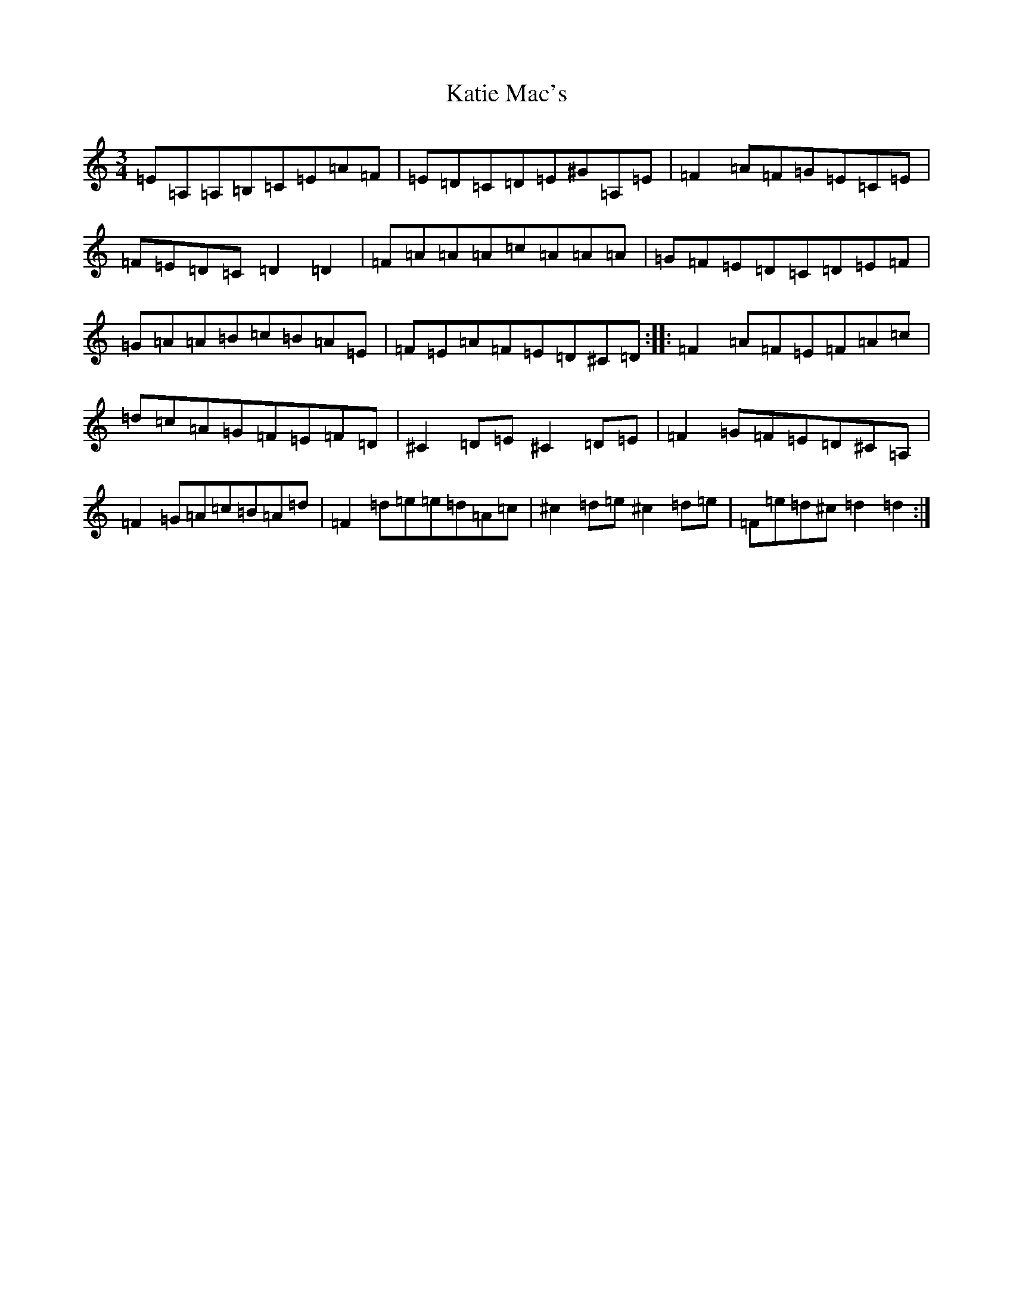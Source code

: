 X: 22363
T: Katie Mac's
S: https://thesession.org/tunes/12680#setting21409
Z: G Major
R: waltz
M: 3/4
L: 1/8
K: C Major
=E=A,=A,=B,=C=E=A=F|=E=D=C=D=E^G=A,=E|=F2=A=F=G=E=C=E|=F=E=D=C=D2=D2|=F=A=A=A=c=A=A=A|=G=F=E=D=C=D=E=F|=G=A=A=B=c=B=A=E|=F=E=A=F=E=D^C=D:||:=F2=A=F=E=F=A=c|=d=c=A=G=F=E=F=D|^C2=D=E^C2=D=E|=F2=G=F=E=D^C=A,|=F2=G=A=c=B=A=d|=F2=d=e=e=d=A=c|^c2=d=e^c2=d=e|=F=e=d^c=d2=d2:|